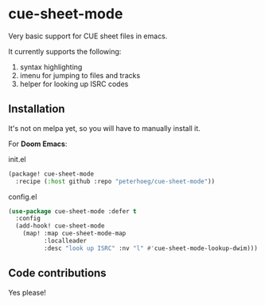 * cue-sheet-mode

Very basic support for CUE sheet files in emacs.

It currently supports the following:

1. syntax highlighting
2. imenu for jumping to files and tracks
3. helper for looking up ISRC codes

** Installation

It's not on melpa yet, so you will have to manually install it.

For *Doom Emacs*:

#+CAPTION: init.el
#+begin_src emacs-lisp
(package! cue-sheet-mode
  :recipe (:host github :repo "peterhoeg/cue-sheet-mode"))
#+end_src

#+CAPTION: config.el
#+begin_src emacs-lisp
(use-package cue-sheet-mode :defer t
  :config
  (add-hook! cue-sheet-mode
    (map! :map cue-sheet-mode-map
          :localleader
          :desc "look up ISRC" :nv "l" #'cue-sheet-mode-lookup-dwim)))
#+end_src

** Code contributions

Yes please!
